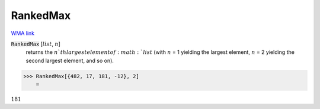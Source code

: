 RankedMax
=========

`WMA link <https://reference.wolfram.com/language/ref/RankedMax.html>`_


:code:`RankedMax` [:math:`list`, :math:`n`]
    returns the :math:`n`th largest element of :math:`list` (with :math:`n` = 1 yielding the largest element,
    :math:`n` = 2 yielding the second largest element, and so on).





>>> RankedMax[{482, 17, 181, -12}, 2]
    =

:math:`181`


